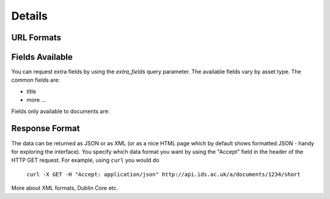 Details
=======

URL Formats
-----------

.. http:get:: /a/(asset_type)/search/(format)?q

   Retrieve list of assets of type `asset_type` matching the search defined by
   `q`. The amount of information returned is controlled by `format` which can
   be one of the following:

   * id - just the id and a URL to get it from
   * short - the id, title and object_type
   * full - all the information available

   If `format` is left blank then the amount returned will be as for "short".
   Extra fields can be requested using the `extra_fields` query parameter - see
   below.

   The `asset_type` can be "assets" to return results across all assets, or one
   of the following to restrict what will be returned:

   * documents
   * organisations
   * themes
   * items
   * subjects
   * sectors
   * countries
   * regions
   * item_types

   :query q: The text to search for
   :query extra_fields: Extra fields to include in the response

.. http:get:: /a/(asset_type)/(int:asset_id)/(format)

   Retrieve the asset with `asset_id` and return the amount of information as
   indicated by `format`. See above for possible values of `asset_id` and
   `format`.

.. http:get:: /a/(asset_type)/(name)/(format)

   Retrieve the asset with title `name` and return the amount of information as
   indicated by `format`. See above for possible values of `asset_id` and
   `format`.

Fields Available
----------------

You can request extra fields by using the `extra_fields` query parameter. The
available fields vary by asset type. The common fields are:

* title
* more ...

Fields only available to documents are:


Response Format
---------------

The data can be returned as JSON or as XML (or as a nice HTML page which by
default shows formatted JSON - handy for exploring the interface). You specify
which data format you want by using the "Accept" field in the header of
the HTTP GET request. For example, using ``curl`` you would do

    ``curl -X GET -H "Accept: application/json" http://api.ids.ac.uk/a/documents/1234/short``

More about XML formats, Dublin Core etc.
